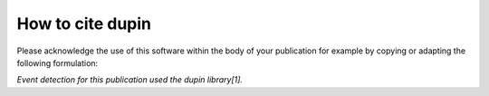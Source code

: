 =====================
How to cite **dupin**
=====================

Please acknowledge the use of this software within the body of your publication for example by copying or adapting the following formulation:

*Event detection for this publication used the dupin library[1].*

.. todo::
   Add actual citation/pre-print.
